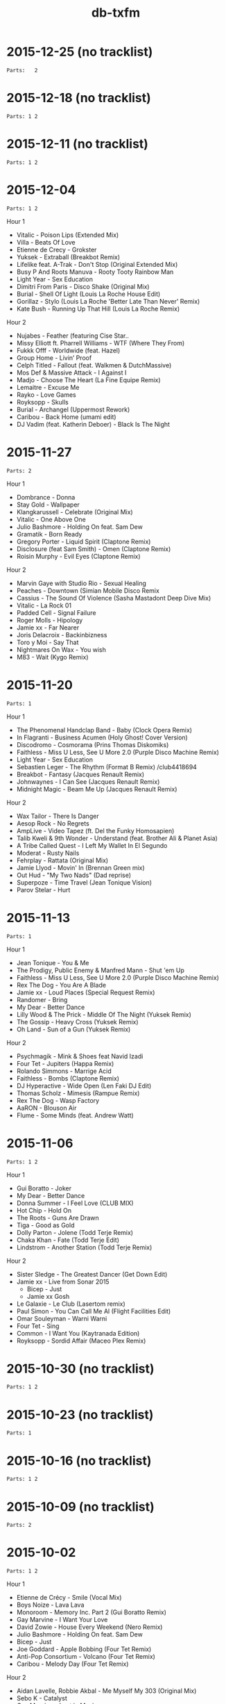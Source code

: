 #+title: db-txfm
#+options: num:nil toc:t author:nil

* 2015-12-25 (no tracklist)
=Parts:   2=

* 2015-12-18 (no tracklist)
=Parts: 1 2=

* 2015-12-11 (no tracklist)
=Parts: 1 2=

* 2015-12-04
=Parts: 1 2=

Hour 1

- Vitalic - Poison Lips (Extended Mix)
- Villa - Beats Of Love
- Etienne de Crecy - Grokster
- Yuksek - Extraball (Breakbot Remix)
- Lifelike feat. A-Trak - Don't Stop (Original Extended Mix)
- Busy P And Roots Manuva - Rooty Tooty Rainbow Man
- Light Year - Sex Education
- Dimitri From Paris - Disco Shake (Original Mix)
- Burial - Shell Of Light (Louis La Roche House Edit)
- Gorillaz - Stylo (Louis La Roche 'Better Late Than Never' Remix)
- Kate Bush - Running Up That Hill (Louis La Roche Remix)

Hour 2

- Nujabes - Feather (featuring Cise Star..
- Missy Elliott ft. Pharrell Williams - WTF (Where They From)
- Fukkk Offf - Worldwide (feat. Hazel)
- Group Home - Livin’ Proof
- Celph Titled - Fallout (feat. Walkmen & DutchMassive)
- Mos Def & Massive Attack - I Against I
- Madjo - Choose The Heart (La Fine Equipe Remix)
- Lemaitre - Excuse Me
- Rayko - Love Games
- Royksopp - Skulls
- Burial - Archangel (Uppermost Rework)
- Caribou - Back Home (umami edit)
- DJ Vadim (feat. Katherin Deboer) - Black Is The Night

* 2015-11-27
=Parts: 2=

Hour 1

- Dombrance - Donna
- Stay Gold - Wallpaper
- Klangkarussell - Celebrate (Original Mix)
- Vitalic - One Above One
- Julio Bashmore - Holding On feat. Sam Dew
- Gramatik - Born Ready
- Gregory Porter - Liquid Spirit (Claptone Remix)
- Disclosure (feat Sam Smith) - Omen (Claptone Remix)
- Roisin Murphy - Evil Eyes (Claptone Remix)

Hour 2

- Marvin Gaye with Studio Rio - Sexual Healing
- Peaches - Downtown (Simian Mobile Disco Remix
- Cassius - The Sound Of Violence (Sasha Mastadont Deep Dive Mix)
- Vitalic - La Rock 01
- Padded Cell - Signal Failure
- Roger Molls - Hipology
- Jamie xx - Far Nearer
- Joris Delacroix - Backinbizness
- Toro y Moi - Say That
- Nightmares On Wax - You wish
- M83 - Wait (Kygo Remix)

* 2015-11-20
=Parts: 1=

Hour 1

- The Phenomenal Handclap Band - Baby (Clock Opera Remix)
- In Flagranti - Business Acumen (Holy Ghost! Cover Version)
- Discodromo - Cosmorama (Prins Thomas Diskomiks)
- Faithless - Miss U Less, See U More 2.0 (Purple Disco Machine Remix)
- Light Year - Sex Education
- Sebastien Leger - The Rhythm (Format B Remix) /club4418694
- Breakbot - Fantasy (Jacques Renault Remix)
- Johnwaynes - I Can See (Jacques Renault Remix)
- Midnight Magic - Beam Me Up (Jacques Renault Remix)

Hour 2

- Wax Tailor - There Is Danger
- Aesop Rock - No Regrets
- AmpLive - Video Tapez (ft. Del the Funky Homosapien)
- Talib Kweli & 9th Wonder - Understand (feat. Brother Ali & Planet Asia)
- A Tribe Called Quest - I Left My Wallet In El Segundo
- Moderat - Rusty Nails
- Fehrplay - Rattata (Original Mix)
- Jamie Llyod - Movin' In (Brennan Green mix)
- Out Hud - "My Two Nads" (Dad reprise)
- Superpoze - Time Travel (Jean Tonique Vision)
- Parov Stelar - Hurt

* 2015-11-13
=Parts: 1=

Hour 1

- Jean Tonique - You & Me
- The Prodigy, Public Enemy & Manfred Mann - Shut 'em Up
- Faithless - Miss U Less, See U More 2.0 (Purple Disco Machine Remix)
- Rex The Dog - You Are A Blade
- Jamie xx - Loud Places (Special Request Remix)
- Randomer - Bring
- My Dear - Better Dance
- Lilly Wood & The Prick - Middle Of The Night (Yuksek Remix)
- The Gossip - Heavy Cross (Yuksek Remix)
- Oh Land - Sun of a Gun (Yuksek Remix)

Hour 2

- Psychmagik - Mink & Shoes feat Navid Izadi
- Four Tet - Jupiters (Happa Remix)
- Rolando Simmons - Marrige Acid
- Faithless - Bombs (Claptone Remix)
- DJ Hyperactive - Wide Open (Len Faki DJ Edit)
- Thomas Scholz - Mimesis (Rampue Remix)
- Rex The Dog - Wasp Factory
- AaRON - Blouson Air
- Flume - Some Minds (feat. Andrew Watt)

* 2015-11-06
=Parts: 1 2=

Hour 1

- Gui Boratto - Joker
- My Dear - Better Dance
- Donna Summer - I Feel Love (CLUB MIX)
- Hot Chip - Hold On
- The Roots - Guns Are Drawn
- Tiga - Good as Gold
- Dolly Parton - Jolene (Todd Terje Remix)
- Chaka Khan - Fate (Todd Terje Edit)
- Lindstrom - Another Station (Todd Terje Remix)

Hour 2

- Sister Sledge - The Greatest Dancer (Get Down Edit)
- Jamie xx - Live from Sonar 2015
  - Bicep - Just
  - Jamie xx Gosh
- Le Galaxie - Le Club (Lasertom remix)
- Paul Simon - You Can Call Me Al (Flight Facilities Edit)
- Omar Souleyman - Warni Warni
- Four Tet - Sing
- Common - I Want You (Kaytranada Edition)
- Royksopp - Sordid Affair (Maceo Plex Remix)

* 2015-10-30 (no tracklist)
=Parts: 1 2=

* 2015-10-23 (no tracklist)
=Parts: 1=

* 2015-10-16 (no tracklist)
=Parts: 1 2=

* 2015-10-09 (no tracklist)
=Parts: 2=

* 2015-10-02
=Parts: 1 2=

Hour 1

- Etienne de Crécy - Smile (Vocal Mix)
- Boys Noize - Lava Lava
- Monoroom - Memory Inc. Part 2 (Gui Boratto Remix)
- Gay Marvine - I Want Your Love
- David Zowie - House Every Weekend (Nero Remix)
- Julio Bashmore - Holding On feat. Sam Dew
- Bicep - Just
- Joe Goddard - Apple Bobbing (Four Tet Remix)
- Anti-Pop Consortium - Volcano (Four Tet Remix)
- Caribou - Melody Day (Four Tet Remix)

Hour 2

- Aidan Lavelle, Robbie Akbal - Me Myself My 303 (Original Mix)
- Sebo K - Catalyst
- Gay Marvine - Lost in Music
- Lindstrom And Grace Hall - Home Tonight (Extended Version)
- Matrixxman - Augmented
- Hot Chip - Hand Me Down Your Love (Todd Edwards Micro Chip Remix)
- Caravan Palace - Clash
- The Shoes - Give It Away feat. Postaal
- Nortec Collective - Shake It Up
- Turtle - The Floor

* 2015-06-05
Hour 1

- Shit Robot - Where It’s At (Feat. Reggie Watts)
- Kindness - Swingin’ Party
- Jamie xx - Girl
- Hudson Mohawke - 100HM
- A$AP Rocky - Everyday (Audio) ft. Rod Stewart, Miguel, Mark Ronson
- Just Blaze x Baauer x Jay Z - Higher
- DJ Fresh - Golddust
- Tiga - Plush
- Laurent Garnier - Jacques In The Box
- The 2 Bears - Get Together
- Roisin Murphy - Overpowered
- The Chemical Brothers - Sometimes I Feel So Deserted

Hour 2

- Major Lazer Feat. Elliphant & Jovi Rockwell - Too Original
- Gui Boratto - Joker
- Daphni - Yes, I Know
- Yolanda Be Cool - Soul Makossa (Money) (Club Mix)
- Disclosure - Bang That
- The Swiss - Phase III
- Paper Route - Gutter (Nick Catchdubs Remix)
- LCD Soundsystem - You Wanted A Hit (Soulwax Remix)
- Aerolane - Let's Get Slow Feat. Benjamin Diamond (Original mix)
- Monkey Safari - Cranes (Original Mix)
- Isaac Delusion - Midnight Sun

* 2015-05-22
Hour 1

- Donna Summer - I Feel Loved
- Social Disco Club - Acid Town
- LCD Soundsystem - Tribulations (Lindstrom Mix)
- Discodromo - Cosmorama (Prins Thomas Diskomiks)
- Todd Terje - Ragysh
- Aeroplane - My Enemy (Rex The Dog Remix)
- Lindstrom - Faar-I-Kaal
- The Chemical Brothers - Go

Hour 2

- John Paul Young  - Love Is In The Air (PH  & Particular edit)
- Shit Robot - Where It’s At (Feat. Reggie Watts)
- Marvin Gaye - Sexual Healing (SNBRN Remix)
- Ibeyi - River (RLR Remix)
- Jungle - Julia (Soulwax Remix)
- The Jackson 5 - Shake Your Body (Joey Negro Edit)
- Eels - Fresh Blood
- Run The Jewels - Bust No Moves feat. CUZ
- SendMoreSpies - Tenia
- Jamie xx - All Under One Roof Raving
- Diana Ross - I’m Coming Out

* 2015-05-15
Hour 1

- Mylo - Paris Four Hundred
- Krafty Kuts - Hustle
- Hot Chip - Dark Nights
- SHAMIR - Call It Off
- Lilly Wood & The Prick - Middle Of The Night (Yuksek Remix)
- The Rapture - House of Jealous Lovers (Morgan Geist Remix)
- Méle - Ambience
- The Swiss - Kiss to Kiss (Breakbot Remix)
- Boot and Tax - Fusci
- Thomas Bangalter - On Da Rocks
- Angus & Julia Stone - Grizzly Bear (Lakechild Remix)

Hour 2

- Hypnolove - Come To My Empire (Bufi & La Royale Remix)
- Hot Chip - Easy To Get
- The Irrepressibles - In This Shirt (Röyksopp Remix)
- Candence Weapon - Unsuccessful Clubnights
- The Chemical Brothers - Go (feat. Q-Tip)
- Parov Stelar - Jimmy's Gang (Enzo Siffredi Remix)
- Groove Armada - Get On The Floor (Fabric Edit)
- Raekwon - Still Strugglin’
- St. Germain - Real Blues
- Photek - No Agenda (Origional Mix)

* 2015-05-08
Hour 1

- LCD Soundsystem - Tribulations (Lindstrom Mix)
- Discodromo - Cosmorama (Prins Thomas Diskomiks)
- Todd Terje - Ragysh
- Aeroplane - My Enemy (Rex The Dog Remix)
- The Chemical Brothers - Go
- Lindstrom - Faar-I-Kaal
- Hot Chip, Bernard Sumner & Hot City - Didn't Know What Love Was
- CFCF - Big Love (Junior Boys Remix)
- !!! - Yadnus (Still Going to the Roadhouse Mix)

Hour 2

- Letherette - Restless
- Jonny Pate - Shaft In Africa
- Black Star - Respiration (Ft. Common)
- Q-Tip - Manwomanboogie (Ft. Amanda Diva)
- Lafayette Afro-Rock Band - Malik
- Pete Rock - Half Man Half Amazin (Ft. Method Man)
- Wax Sailor - There Is Danger
- Paradis - Garde Le Pour Toi
- Breakbot - Penelope Pitstop
- Royksopp - Someone Like Me
- Noze - Saint
- Kolsch - Cassiopeia feat. Gregor Schwellenbach (Original Mix)

* 2015-05-01
Hour 1

- Wax Tailor - Sit & Listen
- Walter Murphy & The Big Apple Band - A Fifth Of Beethoven (Soulwax Remix)
- The Chemical Brothers - Sometimes I Feel So Deserted
- Light Year - Sex Education
- Shinichi Osawa - Singapore Swing (feat. Paul Chambers - Original Mix)
- Mr Oizo - Positif
- Carte Blanche - Gare Du Nord
- Parov Stelar - Jimmy's Gang (Enzo Siffredi Remix)
- Crazy P - Witch Doctor
- LCD Soundsystem - You Wanted A Hit (Soulwax remix)

Hour 2

- Melé - Ambience
- Tinush - Sandburg (Original Mix)
- Majid Jordan - Forever
- Hexstatic - Freak Me (Michael Fakesch Remix)
- YACHT - SECOND SUMMER (RAC REMIX)
- Fakear - Morning In Japan
- Toro Y Moi - Still Sound
- Gecko Turner - Un Limon En La Cabeza (Quantic Remix)
- Gloria Lynne - Perdido (suonho Swingin' Disco Mix)
- Hypnolove - Holiday Reverie (Original Mix)
- LA Priest - Oino
- Moderat - Versions

* 2015-04-24
Hour 1

- Tinush - Sandburg (Original Mix)
- Mason - Exceeder (Original Mix)
- Groove Armada - The Things That We Could Share (Sebastien Leger Remix)
- Voom:Voom - Best Friend
- Melé - Ambience
- The Swiss - Kiss To Kiss (Pyramid remix)
- Hypnolove - Get to Know the Girl
- Le Galaxie - Put The Chain On
- Gramatik - Muy Tranquilo Original Mix
- Metronomy - Everything Goes My Way (Enchante remix)

Hour 2

- De La Soul - Gof It (feat. Nas)
- Gauge The Mental Murderah - Break Through
- The Hot 8 Brass Band - Sexual Healing
- Jigmastas - Let Me Hear It
- Lemaitre - The Friendly Sound
- Feder - Goodbye feat. Lyse (Original Mix)
- Dublex Inc. - Tango Forte (Quantic Mix)
- Klangkarussell - Sonnentanz (Sun Don't Shine) (Jakwob Remix)
- 20th Century Steel Band - Papa Was a Rolling Stone
- Alan Parsons - I Wouldn't Want To Be Like You (Disco Tech Edit)
- Howling - Stole The Night (Midland Remix)

* 2015-04-17
Hour 1

- Midnight Juggernauts - Into The Galaxy (Metronomy remix)
- Rasco - How Many X's (feat. Planet Asia)
- Melé - Ambience
- Justin Jay - Mind Games
- Idris Muhammad - Could Heaven Ever Be Like This
- Jamie xx - Loud Places (feat. Romy)
- Stars On 33 - I Feel Music In Your Heart
- Lupe Fiasco - Failure
- Chrome Sparks - Marijuana
- Ta-Ku - Blow Up (Ghost Town refix)
- Jamiroquai - Alright

Hour 2

- Ratatat - Cream on Chrome
- Dim Sum - Coucou Disco
- Gang Starr - New York Strait Talk
- Todd Terje - Inspector Norse (Justin Van Der Volgen remix)
- MOUNT & Nicolas Haelg - Something Good (Original Mix)
- Lindstrom - Home Tonight (Fort Romeau remix)
- Mura Masa - Lovesick Fuck
- Ben Khan - 1000
- Made In Heights - Forgiveness
- 20th Century Steel Band - Heaven & Hell [Original]
- Booka Shade - Red Flag

* 2015-04-10
Hour 1

- Mary Jane Girls - Give It To Ya (Casual Conncetion Rework)
- The Chemical Brothers - Under The Influence
- De La Soul - Say No Go
- Moloko - INDIGO (All Seeing I Glamoloko Edit)
- Cassius - I'm A Woman (Feat. Jocelyn Brown)
- Barbarossa - Imager
- Kevin Jonson - Aerialist (Original Mix)
- Moderat - Rusty Nails
- Terranova - Grounded
- Discopunks - Tie Me Up
- Rob Dougan - Chateau

Hour 2

- Ghost Culture - Answer
- Battles - Wall Street (Gui Boratto Remix)
- Jamie xx - Loud Places (feat. Romy)
- Dynamic Concept - La Da Da
- Hanni El Khatib - Two Brothers (Holy Ghost! Remix)
- The Swiss - Elouisa (Cesare remix)
- Status IV - You Ain'T Really Down (Jazzanova'S Hey Baby Remix)
- Wu-Tang Clan - Wu-Tang Clan Ain’t Nuthing Ta F’ Wit
- The Cure - Let's Go To Bed (Alkalino Remake)
- Babatunde Adebimpe - Speedline Miracle Masterpiece (feat. Sal P & Sinkane)
- Dusty Springfield - Son of a Preacher Man
 
* 2015-04-03 /no tracklist/
* 2015-03-27 /no tracklist/
* 2015-03-20
Hour 1

- Parov Stelar - Chambermaid Swing
- Lindstrom - Lamm-El-Aar
- Kendrick Lamar - King Kunta
- Rex The Dog - Sicko
- Ralf Robles - Taking Over
- Moullinex - Darkest Night (Xinobi Remix)
- Jay-Z/The Beatles - What More Can i Say (DJ Danger Mouse)
- I Monster - DayDream In Blue ‘68
- Doldroms - Loops
- Hexstatic - Newaves
- Mickey Moonlight - Close To Everything (Original Mix)

Hour 2

- Ghost Culture - Answer
- Jay-Z/The Beatles - Moment Of Clarity (DJ Danger Mouse)
- Minus 8 - Breathe
- Chrome Sparks - All There Is (Feat. Steffaloo)
- Mayer Hawthorne - A Long Time (Chromeo Remix)
- M83 - Graveyard Girl (Yuksek Remix)
- Kraak & Smaak - Real Pain
- DEVolution - With U
- Radiohead - Little by Little (Caribou remix)
- Nina Simone - Feeling Good (Nicolas Jaar remix)

* 2015-03-13 /no tracklist/
* 2015-03-06 /no tracklist/
* 2015-02-27
Hour 1

- Bronski Beat - Small town boy (Extended Version)
- Tiga - You gonna want me (Hey Today! remix)
- Cypress Hill - When The Shit Goes Down
- A Tribe Called Quest - Electric Relaxation
- The 2 Bears - Take A Look Around
- Dolly Parton - Jolene (Todd Terje Remix)
- Pete Rock & C.L. Smooth - The Creator
- Ned Doheny - Get It Up For Love (Mgnfque Sunday Edit)
- Smif-n-Wessun feat. Talib Kweli - Crystal Stair (remix)
- Super Flu - Jo Gurt

Hour 2

- Rex The Dog - Sicko
- Fujiya and Miyagi - Cassette Single
- Das EFX - BAKNAFFEK
- Brodinski Feat. Louisahhh!!! & Bloody Jay - Need For Speed
- A$AP Rocky - Palace (Prod. By Clams Casino)
- Von Spar - Troops
- Four Tet - She Moves She
- We Are Match - Mohawk (Guillaume Griefjoy Remix)
- Jamie Jones - Ruckus
- Gold Panda - Snow & Taxies
- ZHU - Paradise Awaits Part 2
- Superpoze - Untitled

* 2015-02-20
Hour 1

- Jabberwocky feat. Clara Cappagli - Pola
- Parov Stelar - On My Way Now (Love Part 2)
- Killer Mike - Ready Set Go (feat. T.I.)
- DBFC - Leave My Room
- CirKus - Bells
- Scratch Massive Feat. Daniel Agust - Paris (Original Mix)
- Jurgen Paape - So Weit Wie Noch Nie
- MC Lite - My Main Task
- Von Spar - Jon Voight (Original Mix)
- Jamie xx - All Under One Roof Raving
- Michael Jackson Vs James Brown - Wanna Get Up And Start Being A Sex Machine

Hour 2

- Calexico - Cumbia de Donde
- Talib Kwali - Truth feat. Common
- Gil Scott Heron - Gun (Disco Tech Edit)
- KAYTRANADA - Drive Me Crazy
- Roisin Murphy - Gone Fishing
- Missy Elliott - Work It
- OutputMessage - Approaching Skyline
- Shannon - Let The Music Play [Dr Packer Rework]
- Booka Shade - Karma Car
- Christine and the queens - Saint claude (Domenico torti remix)
- Vermont - Übersprung (Mano LeTough Mix)

* 2015-02-13
Hour 1

- Chinese Man - I’ve Got That Tune
- Hot Chip - Huarache Lights
- Super Flu & Andhim - Reeves
- The Go! Team - Blowtorch
- Lito Barrientos - Cumbia En Do Menor (Voodo Cuts remix)
- Shamir - On The Regular
- The Toxic Avenger - Speed (featuring Ylva Falk)
- Noir & Haze - Around (Solomun Vox Remix)
- Disclosure - The Mechanism
- Caribou - Leave House

Hour 2

- Roots Manuva - Witness (1 Hope)
- Röyksopp Feat. Robyn - Monument
- Birdy Nam Nam - Escape
- The Fugees - Manifest
- Young Wonder - Intergalactic
- Diana Ross - Upside Down (Michael Voigt Remix)
- Kenny Hawkes & Louise Carver - Play the Game (Extended Mix)
- dFresh - Start Even
- Jay Electronica - Call Of Duty f. Mobb Deep
- Visage - Fade To Grey
- Kane West - Preview
- Run The Jewels - Oh My Darling Don’t Cry
- Common - No Sell Out

* 2015-02-06
Hour 1

- Lyre Le Temps - About The Trauma Drum
- Action Bronson - Actin Crazy
- Sebastien Tellier - La Ritournelle (Metronomy Mix)
- Disciples - They Don't Know
- Parov Stelar - The Duke
- Groove Armada Feat. Candi Staton - Love Sweet Sound
- The Avener Ft. Rodriguez - Hate Street Dialogue (Original Mix)
- Royksopp - Eple
- Lonelady - Groove It Out
- Money Mark - Cry (Dust Brothers Remix)
- Al’Tarba - Ladies & Ladies
- Whirlpool Productions - From Disco To Disco
- Brassroots – Goodlife

Hour 2

- WEVAL - Gimmie Some
- Kenny Hawkes & Louise Carver - Play the Game (Extended Mix)
- The Pharcyde - Drop
- The xx - Shelter (Them Jeans 'Drums' Edit)
- Salem - Stellar Walk
- Aeroplane vs Friendly Fires vs Flight Facilities - I Crave Paris
- The Turtles - Happy Together (Todd Terje Mix)
- Chaka Khan - I Fell For You
- Prince - I Wanna Be Your Love (Dimitri From Paris mix)
- Afrika Bambaataa & James Brown - Unity Part 2
- The Preatures - Is This How You Feel? (Classixx Remix)

* 2015-01-30 /The sound of the Paradise Garage/

Hour 1

- Touch - Without You
- Loleatta Holloway - Love Sensation
- Alicia Myers - I Want to Thank You
- Syreeta - Can't Shake Your Love (Larry Levan Mix)
- North End - Tee's happy
- Tamiko Jones - Can't Live Without Your Love (Original 12'' Mix)
- Marshall Jefferson - Move Your Body
- Donna Summer - I Feel Love

Hour 2

- Eddy Grant - Time Warp Nobody's Got Time [12'' Original Dub Mix]
- Thelma Houston - I'm Here Again
- First Choice - Double Cross (Larry Levan Mix)
- ESG - Standing In Line
- D Train - You're the One for Me
- Martin Circus - Disco Circus (Francois K Remix
- Chicago - Street Player
- Bohannon - Let's Start the Dance
- Celestial Choir - Stand on the Word (Larry Levan Mix)

* 2015-01-23
Hour 1

- Insightful - Watching Birds On Hard Drugs
- Bodytsu - Bigger than prince ( Hot since 82 )
- Tiga - Plush
- emancipator - bury them bones
- Run The Jewels - Oh My Darling Don't Cry
- Daft Punk - Human After All / Together / One More Time(Reprise) / Music Sounds Better With You (live)
- Jon Cutler ft. E-Man - It's Yours (Nice7 Remix)
- Andhim - The wizard of us
- Sono - Keep Control (H.O.S.H. Remix)

Hour 2

- Thomas Bangalter - Paris By Night
- Chin Chin - Appetite (Chicken Lips Extended Vocal Mix)
- Royksopp feat. Robyn - Monument Dance
- Grand Tourism Feat. Terry Callier - Les Courants D’air
- Run The Jewels - Blockbuster Night Part 1
- Noir & Haze - Around [Solomun Vox Mix]
- Minitel Rose - Better Days (Part. II)
- Kayper - Someone (Club Edit)
- Mekkas - Funky Traffic
- Robosonic - The Edge
- The Chemical Brothers - This Is Not a Game (feat. Miguel)

